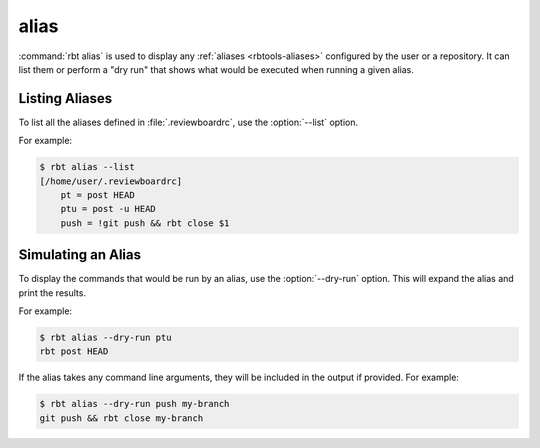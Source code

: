 .. rbt-command:: rbtools.commands.alias.Alias

=====
alias
=====

.. versionadded:: 1.0

:command:`rbt alias` is used to display any :ref:`aliases <rbtools-aliases>`
configured by the user or a repository. It can list them or perform a "dry
run" that shows what would be executed when running a given alias.

.. rbt-command-usage::


Listing Aliases
===============

To list all the aliases defined in :file:`.reviewboardrc`, use the
:option:`--list` option.

For example:

.. code-block:: console

    $ rbt alias --list
    [/home/user/.reviewboardrc]
        pt = post HEAD
        ptu = post -u HEAD
        push = !git push && rbt close $1


Simulating an Alias
===================

To display the commands that would be run by an alias, use the
:option:`--dry-run` option. This will expand the alias and print the results.

For example:

.. code-block:: console

    $ rbt alias --dry-run ptu
    rbt post HEAD

If the alias takes any command line arguments, they will be included in the
output if provided. For example:

.. code-block:: console

    $ rbt alias --dry-run push my-branch
    git push && rbt close my-branch


.. rbt-command-options::
